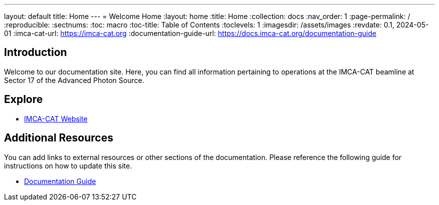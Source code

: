 ---
layout: default
title: Home
---
= Welcome Home
:layout: home
:title: Home
:collection: docs
:nav_order: 1
:page-permalink: /
//:nofooter:
:reproducible:
:sectnums:
:toc: macro
:toc-title: Table of Contents
:toclevels: 1
:imagesdir: /assets/images
:revdate: 0.1, 2024-05-01
:imca-cat-url: https://imca-cat.org
:documentation-guide-url: https://docs.imca-cat.org/documentation-guide

toc::[]

== Introduction

Welcome to our documentation site. Here, you can find all information pertaining to operations at the IMCA-CAT beamline at Sector 17 of the Advanced Photon Source.

== Explore

* link:{imca-cat-url}[IMCA-CAT Website]

== Additional Resources

You can add links to external resources or other sections of the documentation. Please reference the following guide for instructions on how to update this site.

* link:{documentation-guide-url}[Documentation Guide]


